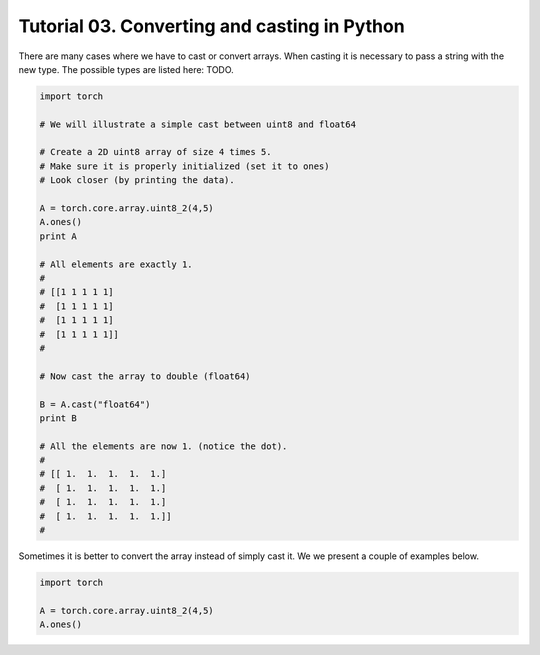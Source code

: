 ==============================================
 Tutorial 03. Converting and casting in Python
==============================================

There are many cases where we have to cast or convert arrays.
When casting it is necessary to pass a string with the new type.
The possible types are listed here: TODO.

.. code-block:: python

   import torch

   # We will illustrate a simple cast between uint8 and float64

   # Create a 2D uint8 array of size 4 times 5.
   # Make sure it is properly initialized (set it to ones)
   # Look closer (by printing the data).

   A = torch.core.array.uint8_2(4,5)
   A.ones()
   print A

   # All elements are exactly 1. 
   #
   # [[1 1 1 1 1]
   #  [1 1 1 1 1]
   #  [1 1 1 1 1]
   #  [1 1 1 1 1]]
   #

   # Now cast the array to double (float64)

   B = A.cast("float64")
   print B

   # All the elements are now 1. (notice the dot).
   #
   # [[ 1.  1.  1.  1.  1.]
   #  [ 1.  1.  1.  1.  1.]
   #  [ 1.  1.  1.  1.  1.]
   #  [ 1.  1.  1.  1.  1.]]
   #   

Sometimes it is better to convert the array instead of simply cast it. 
We we present a couple of examples below.

.. code-block:: python



   import torch

   A = torch.core.array.uint8_2(4,5)
   A.ones()

